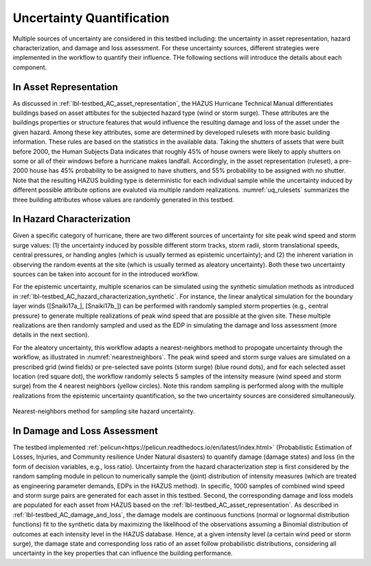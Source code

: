 .. _lbl-testbed_AC_uncertainty_quantification:

**************************
Uncertainty Quantification
**************************

Multiple sources of uncertainty are considered in this testbed including: the uncertainty in 
asset representation, hazard characterization, and damage and loss assessment. For these uncertainty 
sources, different strategies were implemented in the workflow to quantify their influence. THe following 
sections will introduce the details about each component.

In Asset Representation
==============================

As discussed in :ref:`lbl-testbed_AC_asset_representation`, the HAZUS Hurricane Technical Manual differentiates 
buildings based on asset attibutes for the subjected hazard type (wind or storm surge). These attributes 
are the buildings properties or structure features that would influence the 
resulting damage and loss of the asset under the given hazard. Among these key attributes, some are 
determined by developed rulesets with more basic building information.  These rules are based on the statistics 
in the available data. Taking the shutters of assets that were built before 2000, the Human Subjects Data 
indicates that roughly 45% of house owners were likely to apply shutters on some or all of their windows before a hurricane makes landfall.  Accordingly, in the 
asset representation (ruleset), a pre-2000 house has 45% probability to be assigned to have shutters, and 55% 
probability to be assigned with no shutter. Note that the resulting HAZUS building type is deterministic for 
each individual sample while the uncertainty induced by different possible attribute options are evaluted 
via multiple random realizations. :numref:`uq_rulesets` summarizes the three building attributes whose values
are randomly generated in this testbed. 

.. csv-table:: Random sampling in the rulesets.
   :name: uq_rulesets
   :file: data/uq_rulesets.csv
   :header-rows: 1
   :align: center


In Hazard Characterization
==============================

Given a specific category of hurricane, there are two different sources of uncertainty for site peak wind speed 
and storm surge values: (1) the uncertainty induced by possible different storm tracks, storm radii, storm 
translational speeds, central pressures, or handing angles (which is usually termed as epistemic uncertainty); 
and (2) the inherent variation in observing the random events at the site (which is usually termed as aleatory 
uncertainty). Both these two uncertainty sources can be taken into account for in the introduced workflow.

For the epistemic uncertainty, multiple scenarios can be simulated using the synthetic simulation methods as 
introduced in :ref:`lbl-testbed_AC_hazard_characterization_synthetic`. For instance, the linear analytical simulation 
for the boundary layer winds ([Snaiki17a_], [Snaiki17b_]) can be performed with randomly sampled storm properties 
(e.g., central pressure) to generate multiple realizations of peak wind speed that are possible at the given site. 
These multiple realizations are then randomly sampled and used as the EDP in simulating the damage and loss 
assessment (more details in the next section).

For the aleatory uncertainty, this workflow adapts a nearest-neighbors method to propogate uncertainty through the workflow, as 
illustrated in :numref:`nearestneighbors`. The peak wind speed and storm surge values are simulated 
on a prescribed grid (wind fields) or pre-selected save points (storm surge) (blue round dots), and for each selected asset location (red square dot),
the workflow  randomly selects 5 samples of 
the intensity measure (wind speed and storm surge) from the 4 nearest neighbors (yellow circles). Note this random 
sampling is performed along with the multiple realizations from the epistemic uncertainty quantification, so the 
two uncertainty sources are considered simultaneously. 

.. figure:: figure/nn.png
   :name: nearestneighbors
   :align: center
   :figclass: align-center
   :figwidth: 800

   Nearest-neighbors method for sampling site hazard uncertainty.


In Damage and Loss Assessment
==============================

The testbed implemented :ref:`pelicun<https://pelicun.readthedocs.io/en/latest/index.html>` (Probabilistic Estimation of Losses, Injuries, and Community resilience Under 
Natural disasters) to quantify damage (damage states) and loss (in the form of decision variables, e.g., loss ratio). 
Uncertainty from the hazard characterization step is first considered by the random sampling module in pelicun to 
numerically sample the (joint) distribution of intensity measures (which are treated as engineering parameter 
demands, EDPs in the HAZUS method). In specific, 1000 samples of combined wind speed and storm surge pairs are generated 
for each asset in this testbed. Second, the corresponding damage and loss models are populated for each asset from HAZUS 
based on the :ref:`lbl-testbed_AC_asset_representation`. As described 
in :ref:`lbl-testbed_AC_damage_and_loss`, the damage models are continuous functions (normal or lognormal distribution 
functions) fit to the synthetic data by maximizing the likelihood of the observations assuming a Binomial distribution of 
outcomes at each intensity level in the HAZUS database. Hence, at a given intensity level (a certain wind peed or storm 
surge), the damage state and corresponding loss ratio of an asset follow probabilistic distributions, considering all 
uncertainty in the key properties that can influence the building performance.


